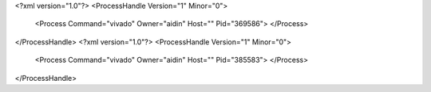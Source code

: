 <?xml version="1.0"?>
<ProcessHandle Version="1" Minor="0">
    <Process Command="vivado" Owner="aidin" Host="" Pid="369586">
    </Process>
</ProcessHandle>
<?xml version="1.0"?>
<ProcessHandle Version="1" Minor="0">
    <Process Command="vivado" Owner="aidin" Host="" Pid="385583">
    </Process>
</ProcessHandle>
